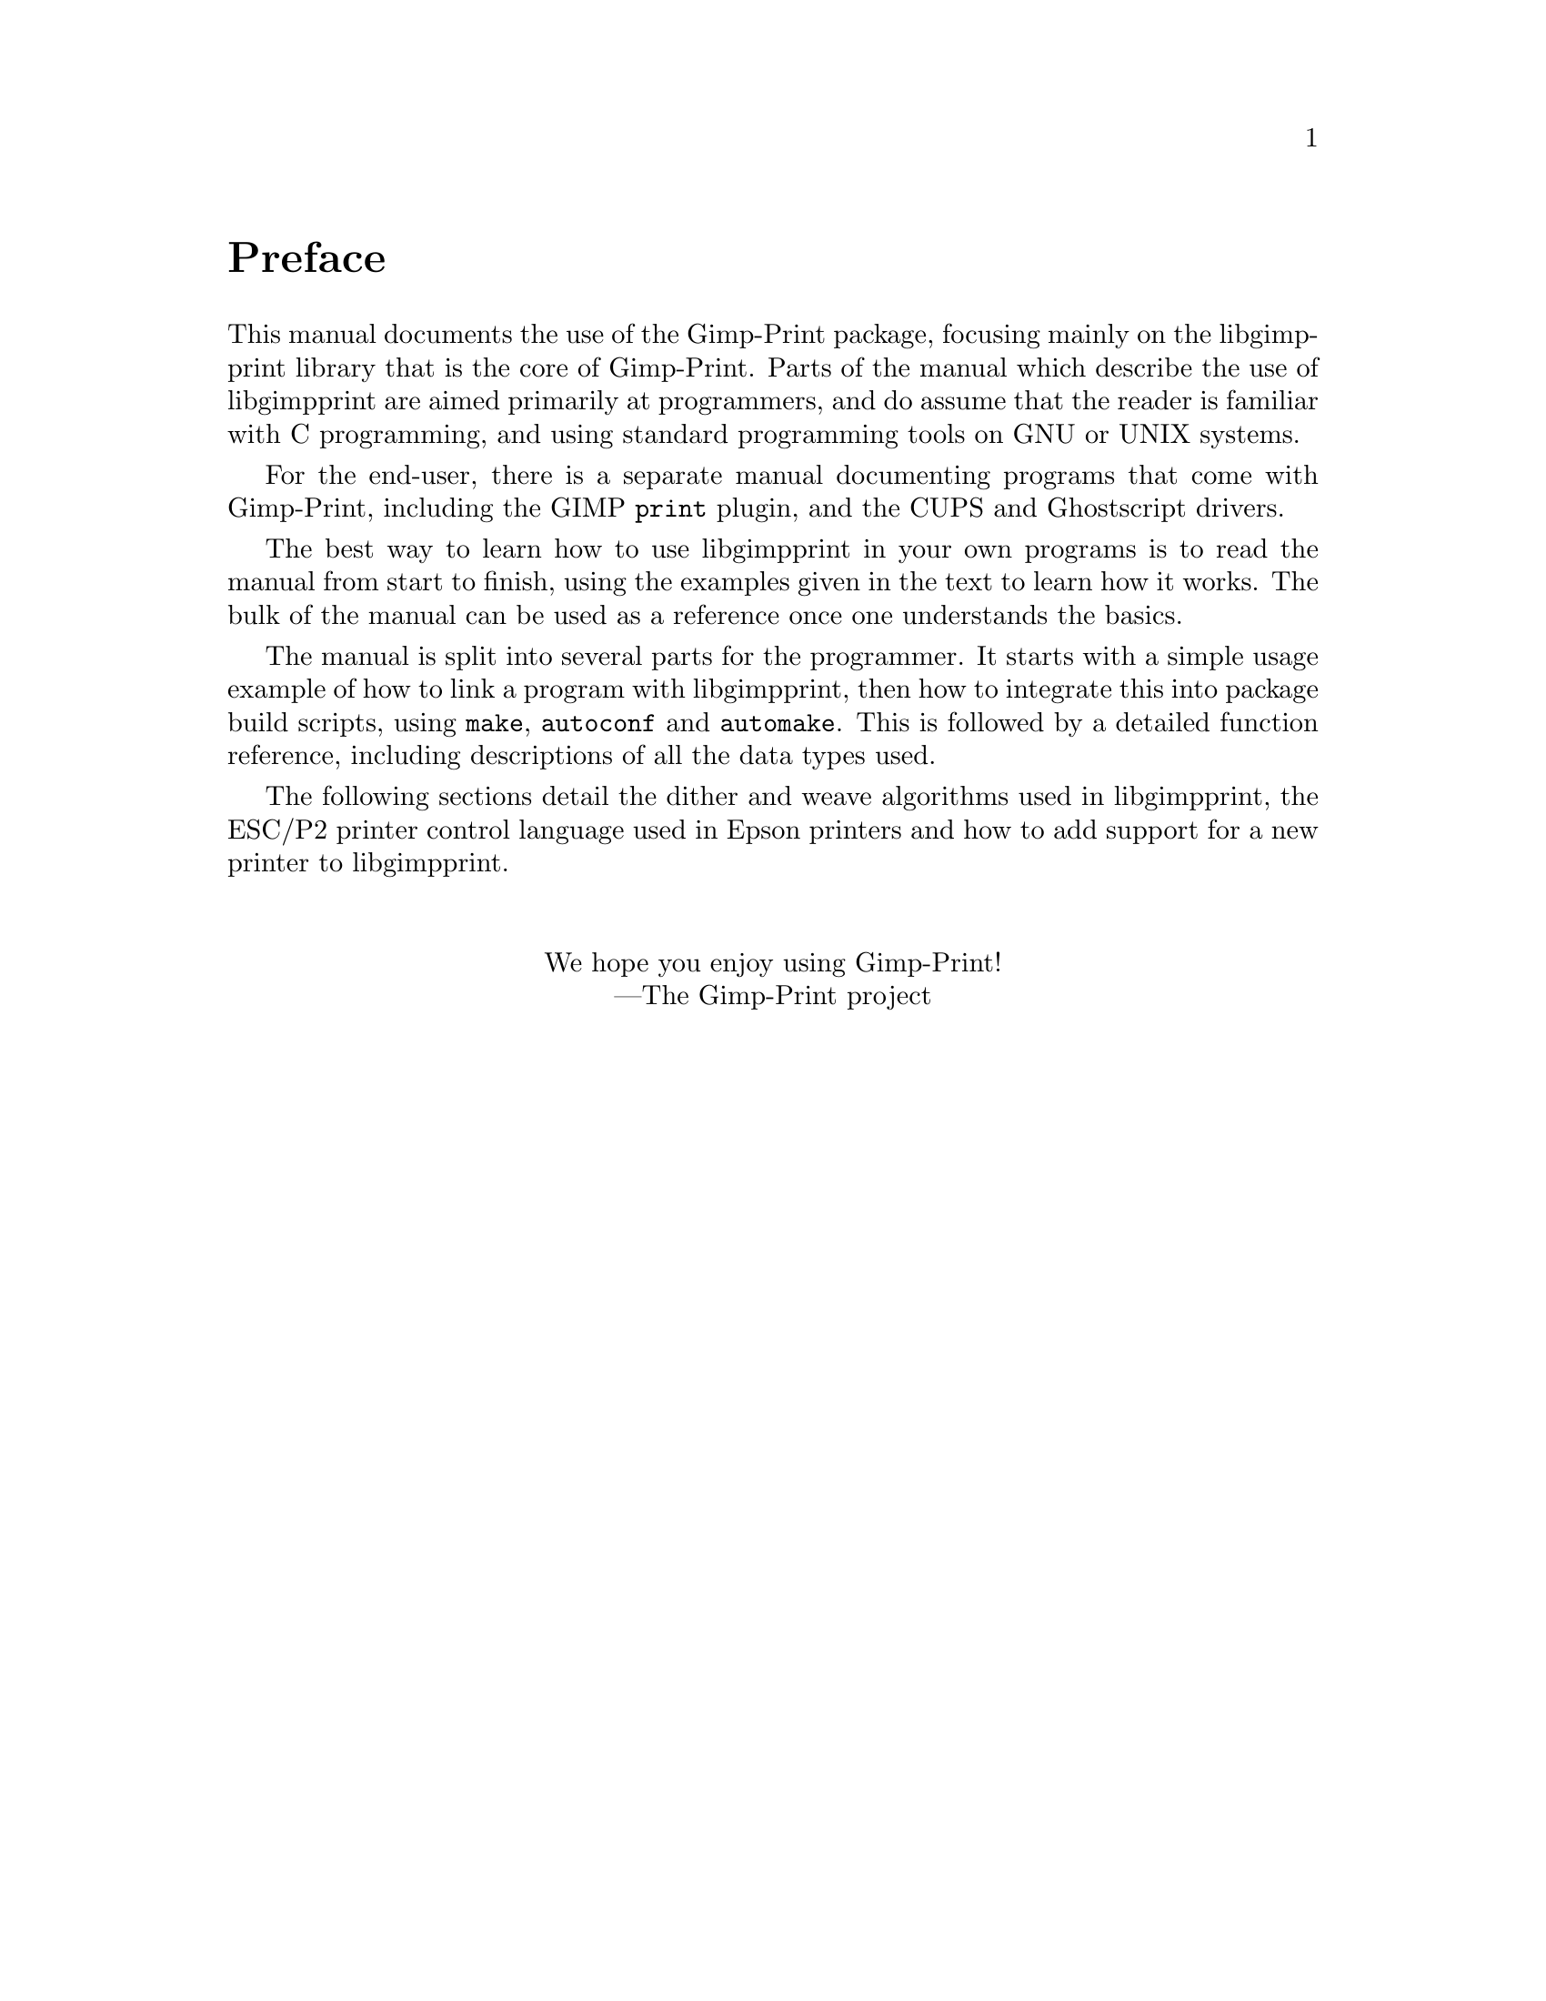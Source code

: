 @node Instructions, Copying, Top, Top
@unnumbered Preface

@cindex reading
@cindex manual, how to read
@cindex how to read
This manual documents the use of the Gimp-Print package, focusing mainly on the
libgimpprint library that is the core of Gimp-Print. Parts of the manual which
describe the use of libgimpprint are aimed primarily at programmers, and do
assume that the reader is familiar with C programming, and using standard
programming tools on GNU or UNIX systems.

For the end-user, there is a separate manual documenting programs that come
with Gimp-Print, including the GIMP @command{print} plugin, and the CUPS and
Ghostscript drivers.

The best way to learn how to use libgimpprint in your own programs is to read
the manual from start to finish, using the examples given in the text to learn
how it works. The bulk of the manual can be used as a reference once one
understands the basics.

The manual is split into several parts for the programmer.  It starts with a
simple usage example of how to link a program with libgimpprint, then how to
integrate this into package build scripts, using @command{make},
@command{autoconf} and @command{automake}.  This is followed by a detailed
function reference, including descriptions of all the data types used.

The following sections detail the dither and weave algorithms used in
libgimpprint, the ESC/P2 printer control language
used in Epson printers and how to add support for a new printer to
libgimpprint.

@sp 2
@center We hope you enjoy using Gimp-Print!
@center ---The Gimp-Print project
